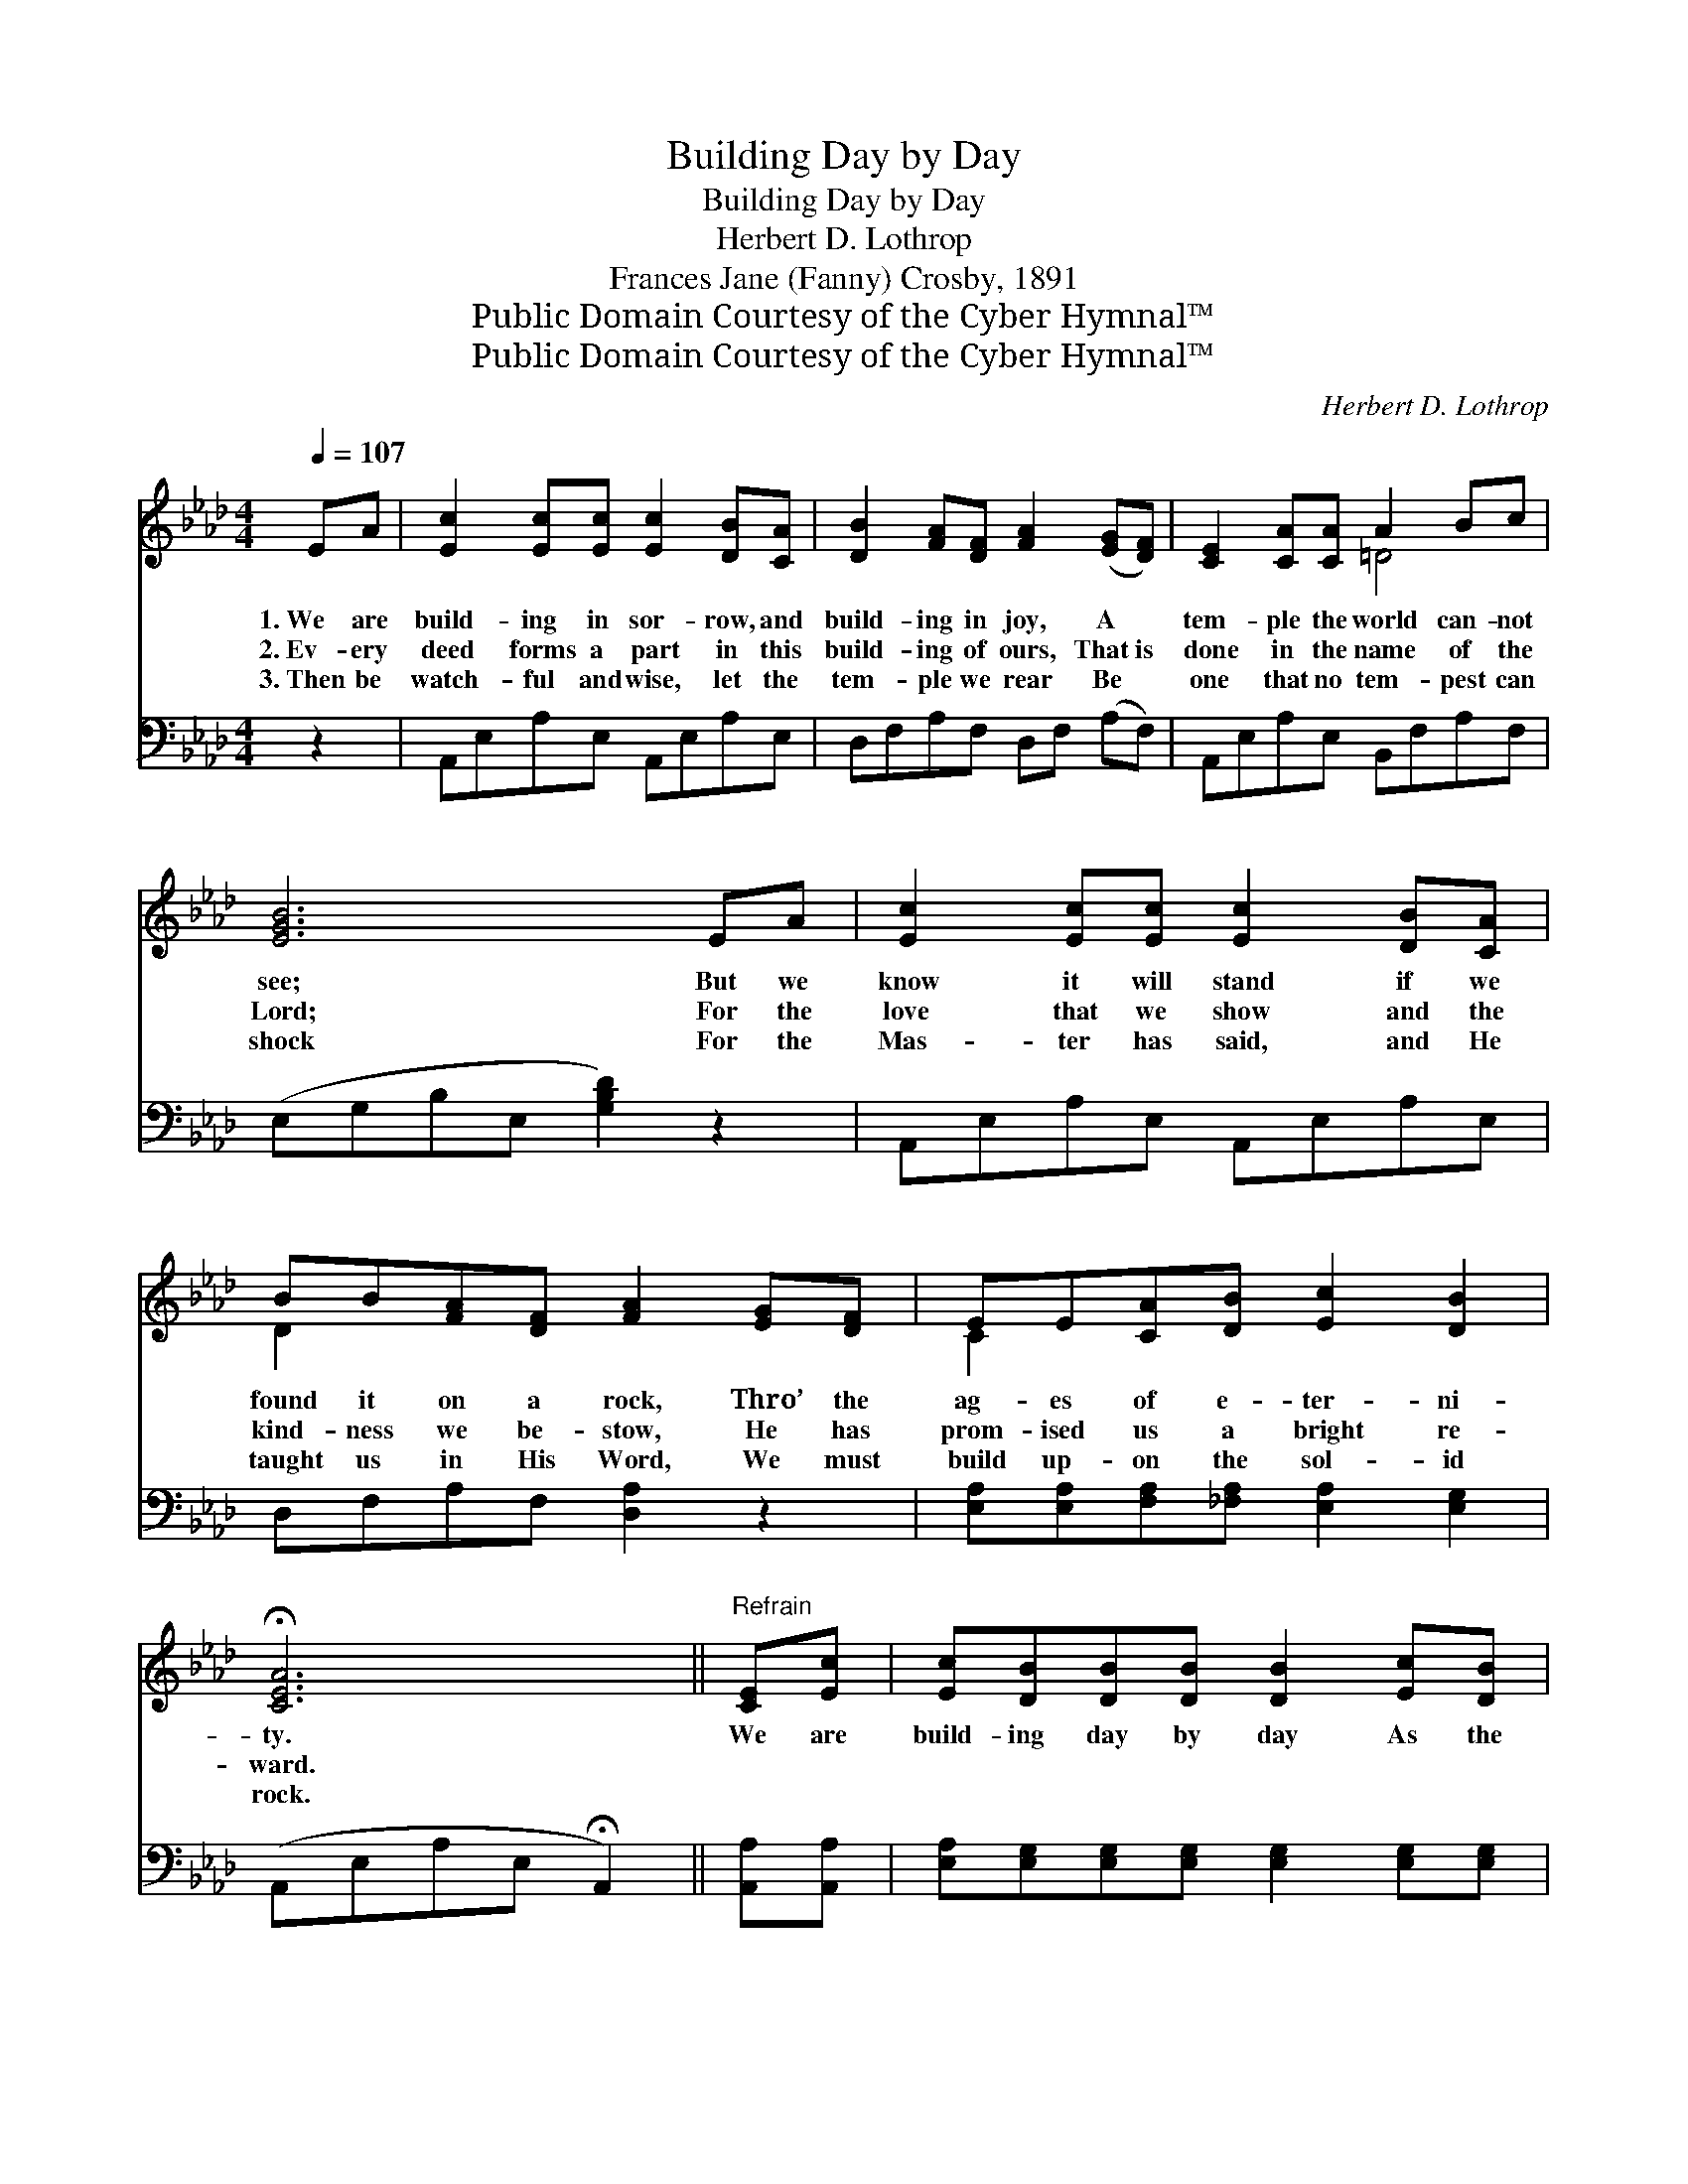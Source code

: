 X:1
T:Building Day by Day
T:Building Day by Day
T:Herbert D. Lothrop
T:Frances Jane (Fanny) Crosby, 1891
T:Public Domain Courtesy of the Cyber Hymnal™
T:Public Domain Courtesy of the Cyber Hymnal™
C:Herbert D. Lothrop
Z:Public Domain
Z:Courtesy of the Cyber Hymnal™
%%score ( 1 2 ) ( 3 4 )
L:1/8
Q:1/4=107
M:4/4
K:Ab
V:1 treble 
V:2 treble 
V:3 bass 
V:4 bass 
V:1
 EA | [Ec]2 [Ec][Ec] [Ec]2 [DB][CA] | [DB]2 [FA][DF] [FA]2 ([EG][DF]) | [CE]2 [CA][CA] A2 Bc | %4
w: 1.~We are|build- ing in sor- row, and|build- ing in joy, A *|tem- ple the world can- not|
w: 2.~Ev- ery|deed forms a part in this|build- ing of ours, That~is *|done in the name of the|
w: 3.~Then be|watch- ful and wise, let the|tem- ple we rear Be *|one that no tem- pest can|
 [EGB]6 EA | [Ec]2 [Ec][Ec] [Ec]2 [DB][CA] | BB[FA][DF] [FA]2 [EG][DF] | EE[CA][DB] [Ec]2 [DB]2 | %8
w: see; But we|know it will stand if we|found it on a rock, Thro’ the|ag- es of e- ter- ni-|
w: Lord; For the|love that we show and the|kind- ness we be- stow, He has|prom- ised us a bright re-|
w: shock For the|Mas- ter has said, and He|taught us in His Word, We must|build up- on the sol- id|
 !fermata![CEA]6 ||"^Refrain" [CE][Ec] | [Ec][DB][DB][DB] [DB]2 [Ec][DB] | %11
w: ty.|We are|build- ing day by day As the|
w: ward.|||
w: rock.|||
 [DB][CA][CA][CA] [EA]3 [EG] | [DF][DF][DF][DG] [=DA]2 [DB][Dc] | [EB]6 EE | %14
w: mo- ments glide a- way, Our|tem- ple which the world may not|see; Ev- ery|
w: |||
w: |||
 [Ec][Ec][Ec][Ec] [Ec]2 [EB][EA] | [DB][DB][FA][DF] !fermata![FA]2 [=B,G][B,F] | %16
w: vic- tory won by grace Will be|sure to find its place, In our|
w: ||
w: ||
 [CE][CE]!fermata![CA][DB] [Ec]2 [DB]2 | A4- [CA]7 |] %18
w: build- ing for e- ter- ni-|ty. *|
w: ||
w: ||
V:2
 x2 | x8 | x8 | x4 =D4 | x8 | x8 | D2 x6 | C2 x6 | x6 || x2 | x8 | x8 | x8 | x6 EE | x8 | x8 | x8 | %17
 CCDD x7 |] %18
V:3
 z2 | A,,E,A,E, A,,E,A,E, | D,F,A,F, D,F, (A,F,) | A,,E,A,E, B,,F,A,F, | (E,G,B,E, [G,B,D]2) z2 | %5
w: |~ ~ ~ ~ ~ ~ ~ ~|~ ~ ~ ~ ~ ~ ~ *|~ ~ ~ ~ ~ ~ ~ ~|~ * * * *|
 A,,E,A,E, A,,E,A,E, | D,F,A,F, [D,A,]2 z2 | [E,A,][E,A,][F,A,][_F,A,] [E,A,]2 [E,G,]2 | %8
w: ~ ~ ~ ~ ~ ~ ~ ~|~ ~ ~ ~ ~|~ ~ ~ ~ ~ ~|
 (A,,E,A,E, !fermata!A,,2) || [A,,A,][A,,A,] | [E,A,][E,G,][E,G,][E,G,] [E,G,]2 [E,G,][E,G,] | %11
w: ~ * * * *|~ ~|~ ~ ~ ~ ~ ~ ~|
 [A,,E,][A,,E,][C,A,][E,A,] [A,C]3 [C,A,] | [D,A,][D,A,][D,A,][D,A,] [B,,A,]2 [B,,A,][B,,A,] | %13
w: ~ ~ ~ ~ ~ ~|~ ~ ~ ~ ~ which the|
 [E,G,]2 [E,G,][E,G,] G,2 [C,A,][B,,G,] | [A,,A,][A,,A,][C,A,][E,A,] [A,,A,]2 [B,,G,][C,_G,] | %15
w: world may not see; ~ ~|~ ~ ~ ~ ~ ~ ~|
 [D,F,][D,F,][D,A,][D,A,] !fermata![D,A,]2 [D,A,][D,A,] | [E,A,][E,A,] z4 [E,G,][E,G,] | %17
w: ~ ~ ~ ~ ~ ~ ~|~ ~ for e-|
 [A,,A,]2 (F,_F,) [A,,E,]7 |] %18
w: ter- ni- * ty.|
V:4
 x2 | x8 | x8 | x8 | x8 | x8 | x8 | x8 | x6 || x2 | x8 | x8 | x8 | x4 (E,D,) x2 | x8 | x8 | x8 | %17
 x2 A,,2 x7 |] %18

